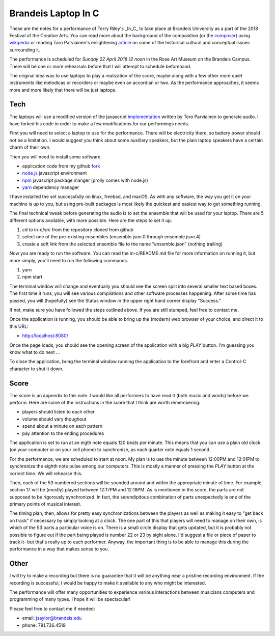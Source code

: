 Brandeis Laptop In C
====================

These are the notes for a performance of Terry Riley's _In_C_  to
take place at Brandeis University as a part of the 2018 Festival
of the Creative Arts. You can read more about the background of
the composition (or the composer_) using wikipedia_ or reading
Taro Parviainen's enlightening article_ on some of the historical
cultural and conceptual issues surrounding it.

.. _composer: https://en.wikipedia.org/wiki/Terry_Riley
.. _wikipedia: https://en.wikipedia.org/wiki/In_C
.. _article: https://teropa.info/blog/2017/01/23/terry-rileys-in-c.html

The performance is scheduled for *Sunday 22 April 2018 12 noon*
in the Rose Art Museum on the Brandeis Campus. There will be one
or more rehearsals before that I will attempt to schedule
beforehand.

The original idea was to use laptops to play a realization of the
score, maybe along with a few other more quiet instruments like
melodicas or recorders or maybe even an accordian or two. As the
performance approaches, it seems more and more likely that there
will be just laptops. 


Tech
----

The laptops will use a modified version of the javascript
implementation_ written by Tero Parviainen to generate audio. I
have forked his code in order to make a few modifications for our
performings needs.

.. _implementation: https://teropa.info/in-c/

First you will need to select a laptop to use for the performance.
There will be electricity there, so battery power should not be a
limitation. I would suggest you think about some auxillary
speakers, but the plain laptop speakers have a certain charm of
their own.

Then you will need to install some software.

* application code from my github fork_
* node.js_ javascript environment
* npm_ javascript package manger (prolly comes with node.js)
* yarn_ dependency manager

.. _fork: https://github.com/js0000/in-c
.. _node.js: https://nodejs.org
.. _npm: https://www.npmjs.com
.. _yarn: https://yarnpkg.com

I have installed the set successfully on linux, freebsd, and
macOS. As with any software, the way you get it on your machine is
up to you, but using pre-built packages is most likely the
quickest and easiest way to get something running.

The final technical tweak before generating the audio is to set
the ensemble that will be used for your laptop. There are 5
different options available, with more possible. Here are the
steps to set it up.

1. cd to in-c/src from the repository cloned from github
2. select one of the pre-existing ensembles (ensemble.json.0 through
   ensemble.json.4)
3. create a soft link from the selected ensemble file to the name
   "ensemble.json" (nothing trailing)

Now you are ready to run the software. You can read the
in-c/README.md file for more information on running it, but more
simply, you'll need to run the following commands.

1. yarn
2. npm start

The terminal window will change and eventually you should see the
screen split into several smaller text based boxes. The first time
it runs, you will see various compilations and other software
processes happening. After some time has passed, you will
(hopefully) see the Status window in the upper right hand corner
display "Success."

If not, make sure you have followed the steps outlined above. If
you are still stumped, feel free to contact me.

Once the application is running, you should be able to bring up
the (modern) web browser of your choice, and direct it to this
URL:

* http://localhost:8080/

Once the page loads, you should see the opening screen of the application with
a big *PLAY* button. I'm guessing you know what to do next ...

To close the application, bring the terminal window running the application to
the forefront and enter a Control-C character to shut it down.

Score
-----

The score is an appendix to this note. I would like all performers
to have read it (both music and words) before we perform. Here are
some of the instructions in the score that I think are worth
remembering:

- players should listen to each other
- volume should vary thoughout
- spend about a minute on each pattern
- pay attention to the ending procedures

The application is set to run at an eigth note equals 120 beats
per minute. This means that you can use a plain old clock (on your
computer or on your cell phone) to synchronize, as each quarter
note equals 1 second.

For the performance, we are scheduled to start at noon. My plan is
to use the minute between 12:00PM and 12:01PM to synchronize the
eighth note pulse among our computers. This is mostly a manner of
pressing the *PLAY* button at the correct time. We will rehearse
this.

Then, each of the 53 numbered sections will be sounded around and
within the appropriate minute of time. For example, section 17
will be (mostly) played between 12:17PM and 12:18PM. As is
mentioned in the score, the parts are not supposed to be
rigorously synchronized. In fact, the serendipitous combination of
parts unexpectedly is one of the primary points of musical
interest.

The timing plan, then, allows for pretty easy synchronizations between the
players as well as making it easy to "get back on track" if necessary by simply
looking at a clock. The one part of this that players will need to manage on
their own, is which of the 53 parts a particular voice is on. There is a small
circle display that gets updated, but it is probably not possible to figure out
if the part being played is number 22 or 23 by sight alone. I'd suggest a file
or piece of paper to track it- but that's really up to each performer. Anyway,
the important thing is to be able to manage this during the performance in a
way that makes sense to you.


Other
-----

I will try to make a recording but there is no guarantee that it
will be anything near a pristine recording environment. If the recording is
successful, I would be happy to make it available to any who might be
interested.

The performance will offer many opportunities to experience
various interactions between musicians computers and programming
of many types. I hope it will be spectacular!

Please feel free to contact me if needed:

- email: jsaylor@brandeis.edu
- phone: 781.736.4519
